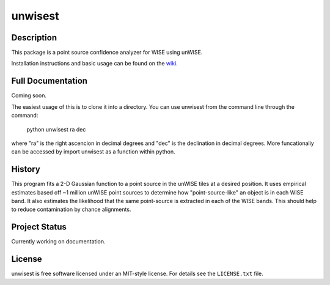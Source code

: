 ====
unwisest
====

.. image:: http://img.shields.io/badge/powered%20by-AstroPy-orange.svg?style=flat
  :target: http://www.astropy.org
  :alt: Powered by Astropy Badge

.. image:: http://img.shields.io/badge/powered%20by-SciPy-orange.svg?style=flat
  :target: http://www.scipy.org
  :alt: Powered by Scipy Badge

.. image:: http://img.shields.io/badge/powered%20by-matplotlib-orange.svg?style=flat
  :target: http://www.matplotlib.org
  :alt: Powered by Matplotlib Badge


Description
-----------

This package is a point source confidence analyzer for WISE using unWISE.

Installation instructions and basic usage can be found on the `wiki <https://github.com/ctheissen/unwisest/wiki/>`_.


Full Documentation
------------------

Coming soon.

The easiest usage of this is to clone it into a directory.
You can use unwisest from the command line through the command:
    python unwisest ra dec
where "ra" is the right ascencion in decimal degrees and "dec" is the declination in decimal degrees. More funcationaliy can be accessed by import unwisest as a function within python.
  


History
-------

This program fits a 2-D Gaussian function to a point source in the unWISE tiles at a desired position. It uses empirical estimates based off ~1 million unWISE point sources to determine how "point-source-like" an object is in each WISE band. It also estimates the likelihood that the same point-source is extracted in each of the WISE bands. This should help to reduce contamination by chance alignments.


Project Status
--------------

Currently working on documentation.


License
-------

unwisest is free software licensed under an MIT-style license. For details see
the ``LICENSE.txt`` file.

